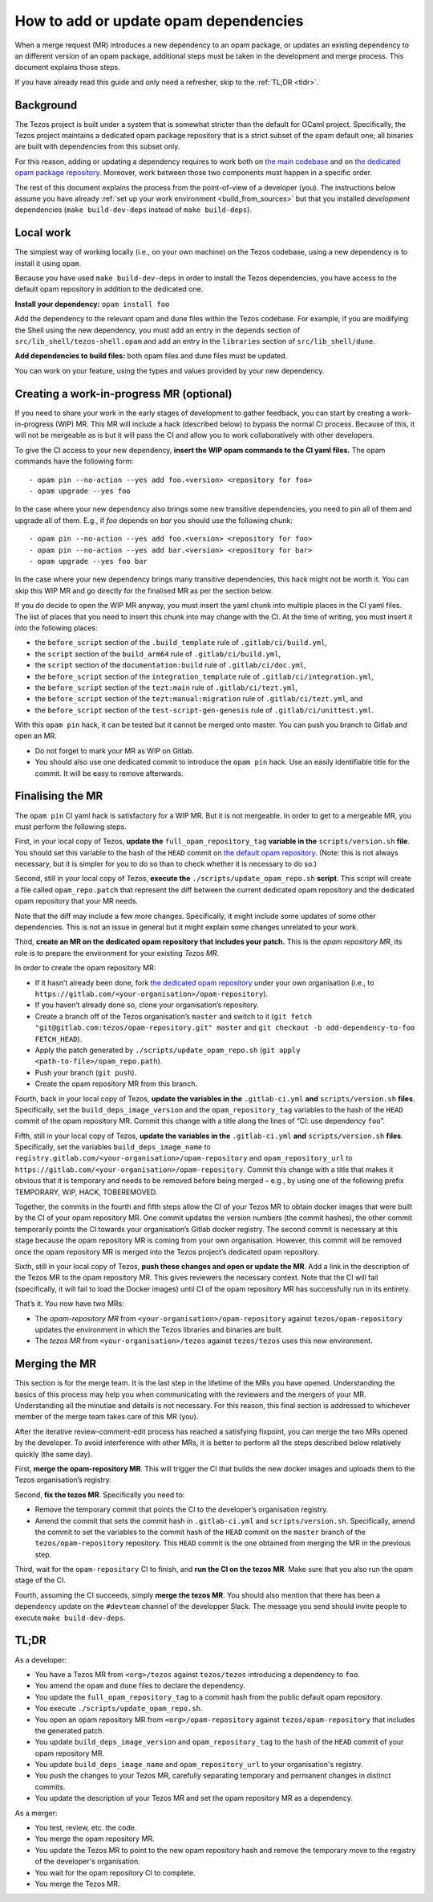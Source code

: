 How to add or update opam dependencies
======================================

When a merge request (MR) introduces a new dependency to an opam package, or
updates an existing dependency to an different version of an opam package,
additional steps must be taken in the development and merge process.
This document explains those steps.

If you have already read this guide and only need a refresher, skip to the
:ref:`TL;DR <tldr>`.

Background
----------

The Tezos project is built under a system that is somewhat stricter than
the default for OCaml project. Specifically, the Tezos project maintains
a dedicated opam package repository that is a strict subset of the opam
default one; all binaries are built with dependencies from this subset
only.

For this reason, adding or updating a dependency requires to work both
on `the main codebase <https://gitlab.com/tezos/tezos>`__ and on `the
dedicated opam package
repository <https://gitlab.com/tezos/opam-repository>`__. Moreover, work
between those two components must happen in a specific order.

The rest of this document explains the process from the point-of-view of
a developer (you). The instructions below assume you have already
:ref:`set up your work environment <build_from_sources>`
but that you installed *development* dependencies
(``make build-dev-deps`` instead of ``make build-deps``).


Local work
----------

The simplest way of working locally (i.e., on your own machine) on the
Tezos codebase, using a new dependency is to install it using ``opam``.

Because you have used ``make build-dev-deps`` in order to install the
Tezos dependencies, you have access to the default opam repository in
addition to the dedicated one.

**Install your dependency:** ``opam install foo``

Add the dependency to the relevant opam and dune files within the Tezos
codebase. For example, if you are modifying the Shell using the new
dependency, you must add an entry in the ``depends`` section of
``src/lib_shell/tezos-shell.opam`` and add an entry in the ``libraries``
section of ``src/lib_shell/dune``.

**Add dependencies to build files:** both opam files and dune files must
be updated.

You can work on your feature, using the types and values provided by
your new dependency.

Creating a work-in-progress MR (optional)
-----------------------------------------

If you need to share your work in the early stages of development to
gather feedback, you can start by creating a work-in-progress (WIP) MR.
This MR will include a hack (described below) to bypass the normal CI
process. Because of this, it will not be mergeable as is but it will
pass the CI and allow you to work collaboratively with other
developers.

To give the CI access to your new dependency, **insert the WIP opam commands to
the CI yaml files.** The opam commands have the following form:

::

       - opam pin --no-action --yes add foo.<version> <repository for foo>
       - opam upgrade --yes foo

In the case where your new dependency also brings some new transitive
dependencies, you need to pin all of them and upgrade all of them. E.g., if
`foo` depends on `bar` you should use the following chunk:

::

       - opam pin --no-action --yes add foo.<version> <repository for foo>
       - opam pin --no-action --yes add bar.<version> <repository for bar>
       - opam upgrade --yes foo bar

In the case where your new dependency brings many transitive dependencies, this
hack might not be worth it. You can skip this WIP MR and go directly for the
finalised MR as per the section below.

If you do decide to open the WIP MR anyway, you must insert the yaml chunk into
multiple places in the CI yaml files. The list of places that you need to insert
this chunk into may change with the CI. At the time of writing, you must insert it
into the following places:

-  the ``before_script`` section of the ``.build_template`` rule of
   ``.gitlab/ci/build.yml``,
-  the ``script`` section of the ``build_arm64`` rule of
   ``.gitlab/ci/build.yml``,
-  the ``script`` section of the ``documentation:build`` rule of
   ``.gitlab/ci/doc.yml``,
-  the ``before_script`` section of the ``integration_template`` rule of
   ``.gitlab/ci/integration.yml``,
-  the ``before_script`` section of the ``tezt:main`` rule of
   ``.gitlab/ci/tezt.yml``,
-  the ``before_script`` section of the ``tezt:manual:migration`` rule
   of ``.gitlab/ci/tezt.yml``, and
-  the ``before_script`` section of the ``test-script-gen-genesis`` rule
   of ``.gitlab/ci/unittest.yml``.

With this ``opam pin`` hack, it can be tested but it cannot be merged
onto master. You can push you branch to Gitlab and open an MR.

- Do not forget to mark your MR as WIP on Gitlab.
- You should also use one dedicated commit to introduce the ``opam pin`` hack. Use an easily identifiable title for the commit. It will be easy to remove afterwards.

Finalising the MR
-----------------

The ``opam pin`` CI yaml hack is satisfactory for a WIP MR. But it is
not mergeable. In order to get to a mergeable MR, you must perform the
following steps.

First, in your local copy of Tezos, **update the**
``full_opam_repository_tag`` **variable in the** ``scripts/version.sh``
**file**. You
should set this variable to the hash of the ``HEAD`` commit on
`the default opam repository <https://github.com/ocaml/opam-repository/commits/master>`__.
(Note: this is not always necessary, but it is simpler for you to do so
than to check whether it is necessary to do so.)

Second, still in your local copy of Tezos, **execute the**
``./scripts/update_opam_repo.sh`` **script**. This script will create a file
called ``opam_repo.patch`` that represent the diff between the current
dedicated opam repository and the dedicated opam repository that your MR
needs.

Note that the diff may include a few more changes. Specifically, it
might include some updates of some other dependencies. This is not an
issue in general but it might explain some changes unrelated to your
work.

Third, **create an MR on the dedicated opam repository that includes
your patch.** This is the *opam repository MR*, its role is to prepare
the environment for your existing *Tezos MR*.

In order to create the opam repository MR:

- If it hasn’t already been done, fork `the dedicated opam repository <https://gitlab.com/tezos/opam-repository>`__ under your own organisation (i.e., to ``https://gitlab.com/<your-organisation>/opam-repository``).
- If you haven’t already done so, clone your organisation’s repository.
- Create a branch off of the Tezos organisation’s ``master`` and switch to it (``git fetch "git@gitlab.com:tezos/opam-repository.git" master`` and ``git checkout -b add-dependency-to-foo FETCH_HEAD``).
- Apply the patch generated by ``./scripts/update_opam_repo.sh`` (``git apply <path-to-file>/opam_repo.path``).
- Push your branch (``git push``).
- Create the opam repository MR from this branch.

Fourth, back in your local copy of Tezos, **update the variables in the**
``.gitlab-ci.yml`` **and** ``scripts/version.sh`` **files**. Specifically, set
the ``build_deps_image_version`` and the ``opam_repository_tag`` variables
to the hash of the ``HEAD`` commit of the opam repository MR. Commit
this change with a title along the lines of “CI: use dependency
``foo``”.

Fifth, still in your local copy of Tezos, **update the variables in the**
``.gitlab-ci.yml`` **and** ``scripts/version.sh`` **files**. Specifically, set
the variables ``build_deps_image_name`` to
``registry.gitlab.com/<your-organisation>/opam-repository`` and
``opam_repository_url`` to
``https://gitlab.com/<your-organisation>/opam-repository``. Commit
this change with a title that makes it obvious that it is temporary and
needs to be removed before being merged – e.g., by using one of the
following prefix TEMPORARY, WIP, HACK, TOBEREMOVED.

Together, the commits in the fourth and fifth steps allow the CI of
your Tezos MR to obtain docker images that were built by the CI of your
opam repository MR. One commit updates the version numbers (the commit
hashes), the other commit temporarily points the CI towards your
organisation’s Gitlab docker registry. The second commit is necessary at this
stage because the opam repository MR is coming from your own
organisation. However, this commit will be removed once the opam
repository MR is merged into the Tezos project’s dedicated opam
repository.

Sixth, still in your local copy of Tezos, **push these changes and open
or update the MR**. Add a link in the description of the Tezos MR to the opam repository
MR. This gives reviewers the necessary context. Note that the CI will
fail (specifically, it will fail to load the Docker images) until CI of
the opam repository MR has successfully run in its entirety.

That’s it. You now have two MRs:

- The *opam-repository MR* from ``<your-organisation>/opam-repository`` against ``tezos/opam-repository`` updates the environment in which the Tezos libraries and binaries are built.
- The *tezos MR* from ``<your-organisation>/tezos`` against ``tezos/tezos`` uses this new environment.

Merging the MR
--------------

This section is for the merge team. It is the last step in the lifetime
of the MRs you have opened. Understanding the basics of this process may
help you when communicating with the reviewers and the mergers of your
MR. Understanding all the minutiae and details is not necessary. For
this reason, this final section is addressed to whichever member of the
merge team takes care of this MR (you).

After the iterative review-comment-edit process has reached a satisfying
fixpoint, you can merge the two MRs opened by the developer. To avoid
interference with other MRs, it is better to perform all the steps
described below relatively quickly (the same day).

First, **merge the opam-repository MR**. This will trigger the CI
that builds the new docker images and uploads them to the Tezos
organisation’s registry.

Second, **fix the tezos MR**. Specifically you need to:

- Remove the temporary commit that points the CI to the developer’s organisation registry.
- Amend the commit that sets the commit hash in ``.gitlab-ci.yml`` and ``scripts/version.sh``. Specifically, amend the commit to set the variables to the commit hash of the ``HEAD`` commit on the ``master`` branch of the ``tezos/opam-repository`` repository. This ``HEAD`` commit is the one obtained from merging the MR in the previous step.

Third, wait for the ``opam-repository`` CI to finish, and **run the CI
on the tezos MR**. Make sure that you also run the opam stage of the
CI.

Fourth, assuming the CI succeeds, simply **merge the tezos MR**. You
should also mention that there has been a dependency update on the
``#devteam`` channel of the developper Slack. The message you send
should invite people to execute ``make build-dev-deps``.

.. _tldr:

TL;DR
-----

As a developer:

- You have a Tezos MR from ``<org>/tezos`` against ``tezos/tezos`` introducing a
  dependency to ``foo``.
- You amend the ``opam`` and ``dune`` files to declare the dependency.
- You update the ``full_opam_repository_tag`` to a commit hash from the public
  default opam repository.
- You execute ``./scripts/update_opam_repo.sh``.
- You open an opam repository MR from ``<org>/opam-repository`` against
  ``tezos/opam-repository`` that includes the generated patch.
- You update ``build_deps_image_version`` and ``opam_repository_tag`` to the
  hash of the ``HEAD`` commit of your opam repository MR.
- You update ``build_deps_image_name`` and ``opam_repository_url`` to your
  organisation's registry.
- You push the changes to your Tezos MR, carefully separating temporary and
  permanent changes in distinct commits.
- You update the description of your Tezos MR and set the opam repository MR as
  a dependency.

As a merger:

- You test, review, etc. the code.
- You merge the opam repository MR.
- You update the Tezos MR to point to the new opam repository hash and remove
  the temporary move to the registry of the developer's organisation.
- You wait for the opam repository CI to complete.
- You merge the Tezos MR.
